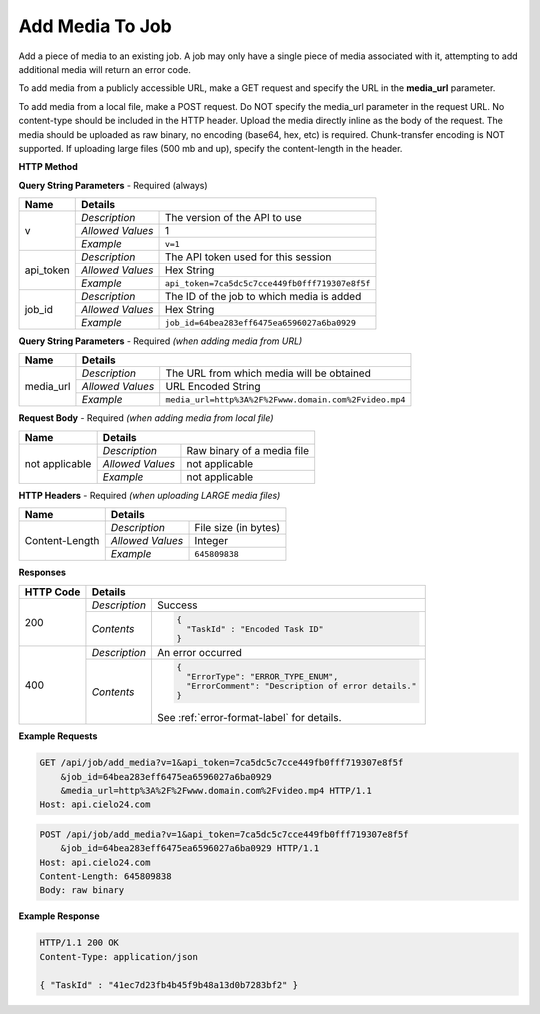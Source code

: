 Add Media To Job
================

Add a piece of media to an existing job.
A job may only have a single piece of media associated with it,
attempting to add additional media will return an error code.

To add media from a publicly accessible URL,
make a GET request and specify the URL in the **media_url** parameter.

To add media from a local file, make a POST request.
Do NOT specify the media_url parameter in the request URL.
No content-type should be included in the HTTP header.
Upload the media directly inline as the body of the request.
The media should be uploaded as raw binary, no encoding (base64, hex, etc) is required.
Chunk-transfer encoding is NOT supported. If uploading large files (500 mb and up),
specify the content-length in the header.

**HTTP Method**

.. http:get:: /api/job/add_media (from URL)

.. http:post:: /api/job/add_media (from local file)

**Query String Parameters** - Required (always)

+------------------+------------------------------------------------------------------------------+
| Name             | Details                                                                      |
+==================+==================+===========================================================+
| v                | `Description`    | The version of the API to use                             |
|                  +------------------+-----------------------------------------------------------+
|                  | `Allowed Values` | 1                                                         |
|                  +------------------+-----------------------------------------------------------+
|                  | `Example`        | ``v=1``                                                   |
+------------------+------------------+-----------------------------------------------------------+
| api_token        | `Description`    | The API token used for this session                       |
|                  +------------------+-----------------------------------------------------------+
|                  | `Allowed Values` | Hex String                                                |
|                  +------------------+-----------------------------------------------------------+
|                  | `Example`        | ``api_token=7ca5dc5c7cce449fb0fff719307e8f5f``            |
+------------------+------------------+-----------------------------------------------------------+
| job_id           | `Description`    | The ID of the job to which media is added                 |
|                  +------------------+-----------------------------------------------------------+
|                  | `Allowed Values` | Hex String                                                |
|                  +------------------+-----------------------------------------------------------+
|                  | `Example`        | ``job_id=64bea283eff6475ea6596027a6ba0929``               |
+------------------+------------------+-----------------------------------------------------------+

**Query String Parameters** - Required `(when adding media from URL)`

+------------------+------------------------------------------------------------------------------+
| Name             | Details                                                                      |
+==================+==================+===========================================================+
| media_url        | `Description`    | The URL from which media will be obtained                 |
|                  +------------------+-----------------------------------------------------------+
|                  | `Allowed Values` | URL Encoded String                                        |
|                  +------------------+-----------------------------------------------------------+
|                  | `Example`        | ``media_url=http%3A%2F%2Fwww.domain.com%2Fvideo.mp4``     |
+------------------+------------------+-----------------------------------------------------------+

**Request Body** - Required `(when adding media from local file)`

+------------------+------------------------------------------------------------------------------+
| Name             | Details                                                                      |
+==================+==================+===========================================================+
| not applicable   | `Description`    | Raw binary of a media file                                |
|                  +------------------+-----------------------------------------------------------+
|                  | `Allowed Values` | not applicable                                            |
|                  +------------------+-----------------------------------------------------------+
|                  | `Example`        | not applicable                                            |
+------------------+------------------+-----------------------------------------------------------+

**HTTP Headers** - Required `(when uploading LARGE media files)`

+------------------+------------------------------------------------------------------------------+
| Name             | Details                                                                      |
+==================+==================+===========================================================+
| Content-Length   | `Description`    | File size (in bytes)                                      |
|                  +------------------+-----------------------------------------------------------+
|                  | `Allowed Values` | Integer                                                   |
|                  +------------------+-----------------------------------------------------------+
|                  | `Example`        | ``645809838``                                             |
+------------------+------------------+-----------------------------------------------------------+

**Responses**

+-----------+-------------------------------------------------------------------------------------+
| HTTP Code | Details                                                                             |
+===========+===============+=====================================================================+
| 200       | `Description` | Success                                                             |
|           +---------------+---------------------------------------------------------------------+
|           | `Contents`    | .. code-block:: javascript                                          |
|           |               |                                                                     |
|           |               |  {                                                                  |
|           |               |    "TaskId" : "Encoded Task ID"                                     |
|           |               |  }                                                                  |
+-----------+---------------+---------------------------------------------------------------------+
| 400       | `Description` | An error occurred                                                   |
|           +---------------+---------------------------------------------------------------------+
|           | `Contents`    | .. code-block:: javascript                                          |
|           |               |                                                                     |
|           |               |  {                                                                  |
|           |               |    "ErrorType": "ERROR_TYPE_ENUM",                                  |
|           |               |    "ErrorComment": "Description of error details."                  |
|           |               |  }                                                                  |
|           |               |                                                                     |
|           |               | .. container::                                                      |
|           |               |                                                                     |
|           |               |    See :ref:`error-format-label` for details.                       |
|           |               |                                                                     |
+-----------+---------------+---------------------------------------------------------------------+

**Example Requests**

.. sourcecode:: http

    GET /api/job/add_media?v=1&api_token=7ca5dc5c7cce449fb0fff719307e8f5f
        &job_id=64bea283eff6475ea6596027a6ba0929
        &media_url=http%3A%2F%2Fwww.domain.com%2Fvideo.mp4 HTTP/1.1
    Host: api.cielo24.com

.. sourcecode:: http

    POST /api/job/add_media?v=1&api_token=7ca5dc5c7cce449fb0fff719307e8f5f
        &job_id=64bea283eff6475ea6596027a6ba0929 HTTP/1.1
    Host: api.cielo24.com
    Content-Length: 645809838
    Body: raw binary

**Example Response**

.. sourcecode:: http

    HTTP/1.1 200 OK
    Content-Type: application/json

    { "TaskId" : "41ec7d23fb4b45f9b48a13d0b7283bf2" }